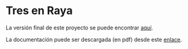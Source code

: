 * Tres en Raya

La versión final de este proyecto se puede encontrar [[https://david.alvarezrosa.com/tres-en-raya/][aquí]].

La documentación puede ser descargada (en pdf) desde este [[https://david.alvarezrosa.com/proyecto/proyecto/documentacion/documentacion.pdf#view=Fit][enlace]].
